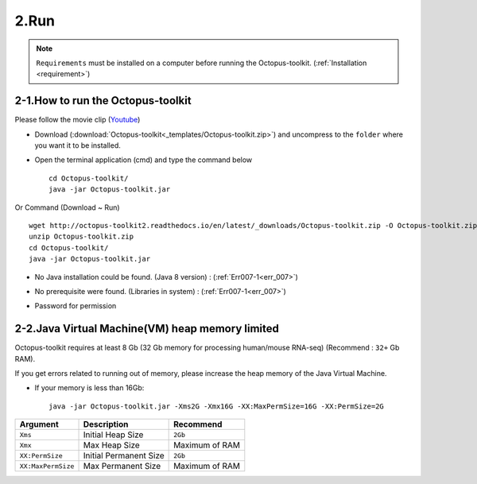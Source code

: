 =====
2.Run
=====

.. note::
    ``Requirements`` must be installed on a computer before running the Octopus-toolkit. (:ref:`Installation <requirement>`)

2-1.How to run the Octopus-toolkit
----------------------------------

Please follow the movie clip (`Youtube <https://youtube.com/watch?v=K0OpNxXK534&t=2s>`_)

* Download (:download:`Octopus-toolkit<_templates/Octopus-toolkit.zip>`) and uncompress to the ``folder`` where you want it to be installed.
* Open the terminal application (cmd) and type the command below ::

    cd Octopus-toolkit/
    java -jar Octopus-toolkit.jar

Or Command (Download ~ Run) ::

    wget http://octopus-toolkit2.readthedocs.io/en/latest/_downloads/Octopus-toolkit.zip -O Octopus-toolkit.zip
    unzip Octopus-toolkit.zip
    cd Octopus-toolkit/
    java -jar Octopus-toolkit.jar

    
* No Java installation could be found. (Java 8 version) : (:ref:`Err007-1<err_007>`) 

.. image:: _static/Error/Err007_Not_Install_Java.png

* No prerequisite were found. (Libraries in system) : (:ref:`Err007-1<err_007>`) 

.. image:: _static/Error/Err007_Not_Install_Libraries.png

* Password for permission

.. image:: _static/Error/Err007_Complete_Installing_Requirement.png

2-2.Java Virtual Machine(VM) heap memory limited
------------------------------------------------

Octopus-toolkit requires at least 8 Gb (32 Gb memory for processing human/mouse RNA-seq) (Recommend : ``32+`` Gb RAM).

If you get errors related to running out of memory, please increase the heap memory of the Java Virtual Machine. 

* If your memory is less than 16Gb::

    java -jar Octopus-toolkit.jar -Xms2G -Xmx16G -XX:MaxPermSize=16G -XX:PermSize=2G


.. csv-table::
    :header: "Argument","Description","Recommend"

    ``Xms``,Initial Heap Size,``2Gb``
    ``Xmx``,Max Heap Size, Maximum of RAM
    ``XX:PermSize``,Initial Permanent Size,``2Gb``
    ``XX:MaxPermSize``,Max Permanent Size, Maximum of RAM
  

